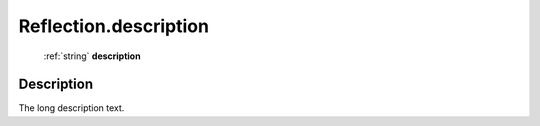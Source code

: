 .. _Reflection.description:

================================================
Reflection.description
================================================

   :ref:`string` **description**


Description
-----------

The long description text.

